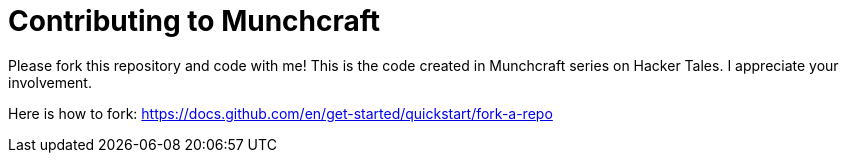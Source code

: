 = Contributing to Munchcraft

Please fork this repository and code with me! This is the code created in Munchcraft series on Hacker Tales. I appreciate your involvement.

Here is how to fork: https://docs.github.com/en/get-started/quickstart/fork-a-repo